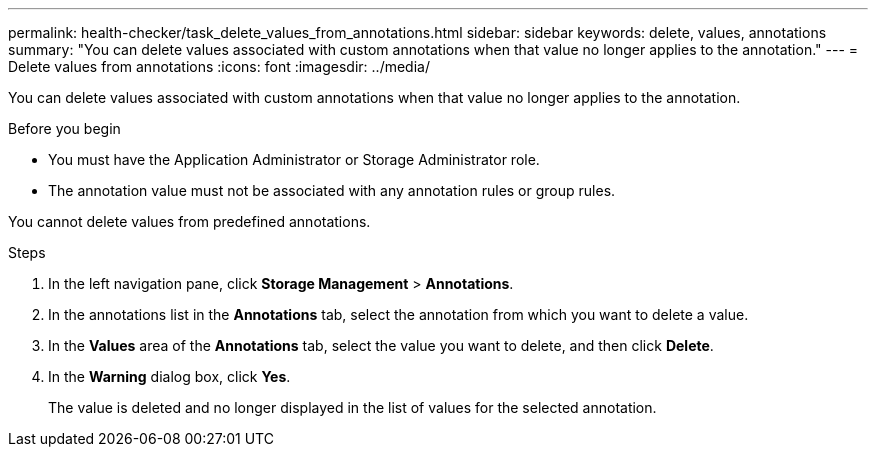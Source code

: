 ---
permalink: health-checker/task_delete_values_from_annotations.html
sidebar: sidebar
keywords: delete, values, annotations
summary: "You can delete values associated with custom annotations when that value no longer applies to the annotation."
---
= Delete values from annotations
:icons: font
:imagesdir: ../media/

[.lead]
You can delete values associated with custom annotations when that value no longer applies to the annotation.

.Before you begin

* You must have the Application Administrator or Storage Administrator role.
* The annotation value must not be associated with any annotation rules or group rules.

You cannot delete values from predefined annotations.

.Steps
. In the left navigation pane, click *Storage Management* > *Annotations*.
. In the annotations list in the *Annotations* tab, select the annotation from which you want to delete a value.
. In the *Values* area of the *Annotations* tab, select the value you want to delete, and then click *Delete*.
. In the *Warning* dialog box, click *Yes*.
+
The value is deleted and no longer displayed in the list of values for the selected annotation.
// 2025-6-11, OTHERDOC-133